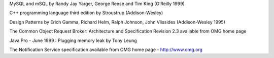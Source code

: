 .. Comment

.. _`OMG home page`: http://www.omg.org

.. _Henning: Advanced CORBA programming with C++ by M.Henning and S.Vinosky (Addison-Wesley 1999)

.. _`TANGO home page`: http://www.tango-controls.org

.. _`ALBA home page`: http://www.cells.es

.. _`Soleil home page`: http://www.synchrotron-soleil.fr

.. _`MySQL home page`: http://www.mysql.com

MySQL and mSQL by Randy Jay Yarger, George Reese and Tim King (O’Reilly
1999)

.. _`Tango classes on-line documentation`: http://www.tango-controls.org/resources/dsc

C++ programming language third edition by Stroustrup (Addison-Wesley)

Design Patterns by Erich Gamma, Richard Helm, Ralph Johnson, John
Vlissides (Addison-Wesley 1995)

.. _`omniORB home page`: http://omniorb.sourceforge.net

The Common Object Request Broker: Architecture and Specification
Revision 2.3 available from OMG home page

Java Pro - June 1999 : Plugging memory leak by Tony Leung

.. _`CVS WEB page`: http://www.cyclic.com

.. _`POGO home page`: http://www.esrf.eu/computing/cs/tango/tango_doc/tools_doc/pogo_doc/index.html

.. _`JacORB home page`: http://www.jacorb.org

.. _`Tango ATK reference on-line documentation`: http://www.esrf.eu/computing/cs/tango/tango_doc/atk_doc/index.html

The Notification Service specification available from OMG home page -
http://www.omg.org

.. _`ASTOR home page`: http://www.esrf.eu/computing/cs/tango/tango_doc/tools_doc/astor_doc/index.html

.. _`Elettra home page`: http://www.elettra.trieste.it

.. _`JIVE home page`: http://www.esrf.eu/computing/cs/tango/tango_doc/tools_doc/jive_doc/index.html

.. _`Tango ATK Tutorials`: http://www.esrf.eu/computing/cs/tango/tango_doc/atk_tutorial/Tutorials.pdf

.. _`ZMQ home page`: http://www.zeromq.org

.. _`Tango class development reference documentation`:
    http://www.esrf.eu/computing/cs/tango/tango_doc/kernel_doc/cpp_doc/index.html